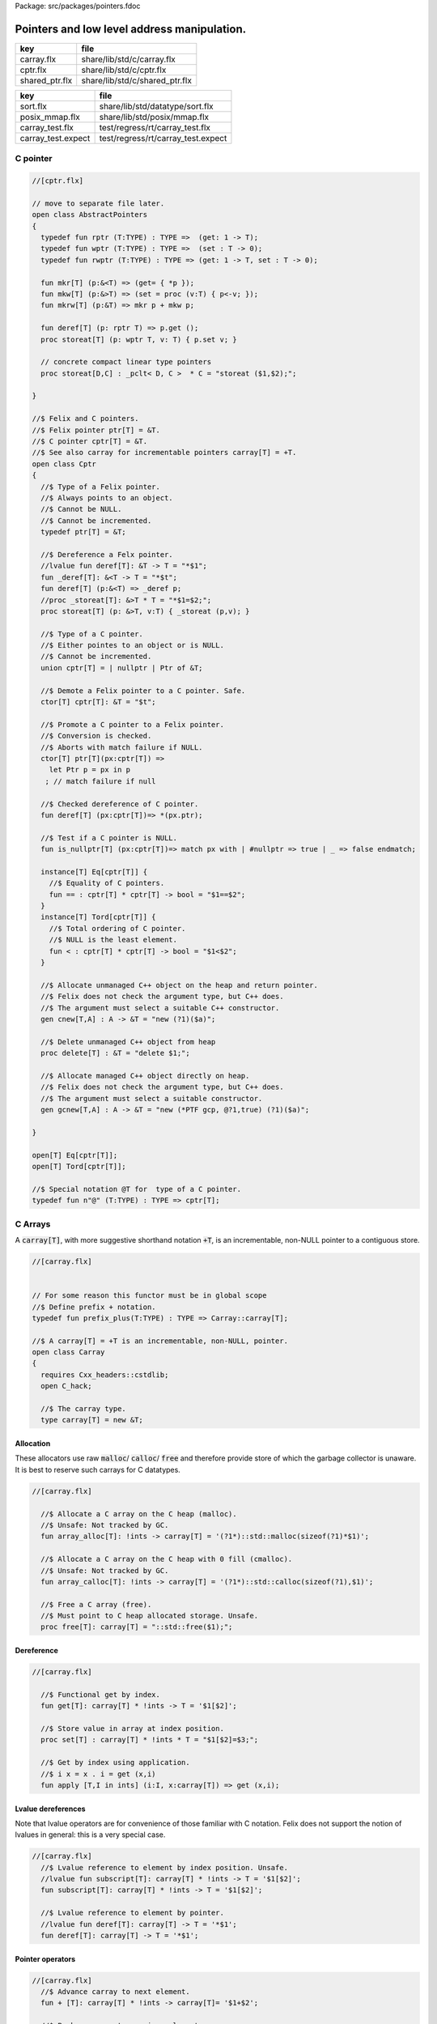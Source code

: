 Package: src/packages/pointers.fdoc


============================================
Pointers and low level address manipulation.
============================================

============== ==============================
key            file                           
============== ==============================
carray.flx     share/lib/std/c/carray.flx     
cptr.flx       share/lib/std/c/cptr.flx       
shared_ptr.flx share/lib/std/c/shared_ptr.flx 
============== ==============================

================== ==================================
key                file                               
================== ==================================
sort.flx           share/lib/std/datatype/sort.flx    
posix_mmap.flx     share/lib/std/posix/mmap.flx       
carray_test.flx    test/regress/rt/carray_test.flx    
carray_test.expect test/regress/rt/carray_test.expect 
================== ==================================


C pointer
=========



.. index:: AbstractPointers(class)
.. index:: def(type)
.. index:: def(type)
.. index:: def(type)
.. index:: mkr(fun)
.. index:: mkw(fun)
.. index:: mkrw(fun)
.. index:: deref(fun)
.. index:: storeat(proc)
.. index:: storeat(proc)
.. index:: Cptr(class)
.. index:: def(type)
.. index:: _deref(fun)
.. index:: deref(fun)
.. index:: storeat(proc)
.. index:: cptr(union)
.. index:: deref(fun)
.. index:: is_nullptr(fun)
.. index:: cnew(gen)
.. index:: delete(proc)
.. index:: gcnew(gen)
.. code-block:: felix

  //[cptr.flx]
  
  // move to separate file later.
  open class AbstractPointers
  {
    typedef fun rptr (T:TYPE) : TYPE =>  (get: 1 -> T);
    typedef fun wptr (T:TYPE) : TYPE =>  (set : T -> 0);
    typedef fun rwptr (T:TYPE) : TYPE => (get: 1 -> T, set : T -> 0);
  
    fun mkr[T] (p:&<T) => (get= { *p });
    fun mkw[T] (p:&>T) => (set = proc (v:T) { p<-v; });
    fun mkrw[T] (p:&T) => mkr p + mkw p;
  
    fun deref[T] (p: rptr T) => p.get ();
    proc storeat[T] (p: wptr T, v: T) { p.set v; }
  
    // concrete compact linear type pointers
    proc storeat[D,C] : _pclt< D, C >  * C = "storeat ($1,$2);";
  
  }
  
  //$ Felix and C pointers.
  //$ Felix pointer ptr[T] = &T.
  //$ C pointer cptr[T] = &T.
  //$ See also carray for incrementable pointers carray[T] = +T.
  open class Cptr 
  {
    //$ Type of a Felix pointer.
    //$ Always points to an object.
    //$ Cannot be NULL.
    //$ Cannot be incremented.
    typedef ptr[T] = &T;
  
    //$ Dereference a Felx pointer.
    //lvalue fun deref[T]: &T -> T = "*$1";
    fun _deref[T]: &<T -> T = "*$t";
    fun deref[T] (p:&<T) => _deref p;
    //proc _storeat[T]: &>T * T = "*$1=$2;";
    proc storeat[T] (p: &>T, v:T) { _storeat (p,v); }
  
    //$ Type of a C pointer.
    //$ Either pointes to an object or is NULL.
    //$ Cannot be incremented.
    union cptr[T] = | nullptr | Ptr of &T;
  
    //$ Demote a Felix pointer to a C pointer. Safe.
    ctor[T] cptr[T]: &T = "$t";
  
    //$ Promote a C pointer to a Felix pointer.
    //$ Conversion is checked.
    //$ Aborts with match failure if NULL.
    ctor[T] ptr[T](px:cptr[T]) => 
      let Ptr p = px in p
     ; // match failure if null
  
    //$ Checked dereference of C pointer.
    fun deref[T] (px:cptr[T])=> *(px.ptr);
  
    //$ Test if a C pointer is NULL.
    fun is_nullptr[T] (px:cptr[T])=> match px with | #nullptr => true | _ => false endmatch;
    
    instance[T] Eq[cptr[T]] {
      //$ Equality of C pointers.
      fun == : cptr[T] * cptr[T] -> bool = "$1==$2";
    }
    instance[T] Tord[cptr[T]] {
      //$ Total ordering of C pointer.
      //$ NULL is the least element.
      fun < : cptr[T] * cptr[T] -> bool = "$1<$2";
    }
  
    //$ Allocate unmanaged C++ object on the heap and return pointer.
    //$ Felix does not check the argument type, but C++ does.
    //$ The argument must select a suitable C++ constructor.
    gen cnew[T,A] : A -> &T = "new (?1)($a)";
  
    //$ Delete unmanaged C++ object from heap
    proc delete[T] : &T = "delete $1;";
  
    //$ Allocate managed C++ object directly on heap.
    //$ Felix does not check the argument type, but C++ does.
    //$ The argument must select a suitable constructor.
    gen gcnew[T,A] : A -> &T = "new (*PTF gcp, @?1,true) (?1)($a)";
  
  }
  
  open[T] Eq[cptr[T]];
  open[T] Tord[cptr[T]];
  
  //$ Special notation @T for  type of a C pointer.
  typedef fun n"@" (T:TYPE) : TYPE => cptr[T]; 
  
C Arrays
========

A  :code:`carray[T]`, with more suggestive shorthand notation  :code:`+T`,
is an incrementable, non-NULL pointer to a contiguous store.



.. index:: Carray(class)
.. index:: carray(type)
.. code-block:: felix

  //[carray.flx]
  
  
  // For some reason this functor must be in global scope
  //$ Define prefix + notation.
  typedef fun prefix_plus(T:TYPE) : TYPE => Carray::carray[T]; 
  
  //$ A carray[T] = +T is an incrementable, non-NULL, pointer.
  open class Carray
  {
    requires Cxx_headers::cstdlib;
    open C_hack;
  
    //$ The carray type.
    type carray[T] = new &T;
  
Allocation
----------

These allocators use raw  :code:`malloc`/ :code:`calloc`/ :code:`free` and therefore
provide store of which the garbage collector is unaware. It is best
to reserve such carrays for C datatypes.



.. index:: array_alloc(fun)
.. index:: array_calloc(fun)
.. index:: free(proc)
.. code-block:: felix

  //[carray.flx]
  
    //$ Allocate a C array on the C heap (malloc).
    //$ Unsafe: Not tracked by GC.
    fun array_alloc[T]: !ints -> carray[T] = '(?1*)::std::malloc(sizeof(?1)*$1)';
  
    //$ Allocate a C array on the C heap with 0 fill (cmalloc).
    //$ Unsafe: Not tracked by GC.
    fun array_calloc[T]: !ints -> carray[T] = '(?1*)::std::calloc(sizeof(?1),$1)';
  
    //$ Free a C array (free).
    //$ Must point to C heap allocated storage. Unsafe.
    proc free[T]: carray[T] = "::std::free($1);";
  
Dereference
-----------



.. index:: get(fun)
.. index:: set(proc)
.. index:: apply(fun)
.. code-block:: felix

  //[carray.flx]
  
    //$ Functional get by index.
    fun get[T]: carray[T] * !ints -> T = '$1[$2]';
  
    //$ Store value in array at index position.
    proc set[T] : carray[T] * !ints * T = "$1[$2]=$3;";
  
    //$ Get by index using application.
    //$ i x = x . i = get (x,i)
    fun apply [T,I in ints] (i:I, x:carray[T]) => get (x,i);
  
Lvalue dereferences
-------------------

Note that lvalue operators are for convenience of those
familiar with C notation. Felix does not support the notion
of lvalues in general: this is a very special case.


.. index:: subscript(fun)
.. index:: deref(fun)
.. code-block:: felix

  //[carray.flx]
    //$ Lvalue reference to element by index position. Unsafe.
    //lvalue fun subscript[T]: carray[T] * !ints -> T = '$1[$2]';
    fun subscript[T]: carray[T] * !ints -> T = '$1[$2]';
  
    //$ Lvalue reference to element by pointer.
    //lvalue fun deref[T]: carray[T] -> T = '*$1';
    fun deref[T]: carray[T] -> T = '*$1';
  
Pointer operators
-----------------



.. code-block:: felix

  //[carray.flx]
    //$ Advance carray to next element.
    fun + [T]: carray[T] * !ints -> carray[T]= '$1+$2';
  
    //$ Backup carray to previous element.
    fun - [T]: carray[T] * !ints -> carray[T] = '$1-$2';
  
    //$ Calculate the offset in elements between
    //$ two overlapping carrays.
    fun - [T]: carray[T] * carray[T]-> ptrdiff = '$1-$2';
  
Mutators
--------



.. index:: pre_incr(proc)
.. index:: post_incr(proc)
.. index:: pre_decr(proc)
.. index:: post_decr(proc)
.. code-block:: felix

  //[carray.flx]
  
    //$ Mutable pre-increment ++p.
    proc pre_incr[T]: &carray[T] = '++*$1;';
  
    //$ Mutable post-increment p++.
    proc post_incr[T]: &carray[T] = '(*$1)++;';
  
    //$ Mutable pre-decarement --p.
    proc pre_decr[T]: &carray[T] = '--*$1;';
  
    //$ Mutable post-decarement p--.
    proc post_decr[T]: &carray[T] = '(*$1)--;';
  
    //$ Mutable advance by offset amount.
    proc += [T]: &carray[T] * !ints = '*$1+=$2;';
  
    //$ Mutable backup by offset amount.
    proc -= [T]: &carray[T] * !ints = '*$1-=$2;';
  
Comparisons
-----------



.. code-block:: felix

  //[carray.flx]
  
    //$ Pointer equality.
    instance[T] Eq[carray[T]] {
      fun == : carray[T] * carray[T] -> bool = '$1==$2';
      fun != : carray[T] * carray[T] -> bool = '$1!=$2';
    }
  
    //$ Pointer total ordering.
    instance[T] Tord[carray[T]] {
      fun < : carray[T] * carray[T] -> bool = '$1<$2';
      fun <= : carray[T] * carray[T] -> bool = '$1<=$2';
      fun > : carray[T] * carray[T] -> bool = '$1>$2';
      fun >= : carray[T] * carray[T] -> bool = '$1>=$2';
    }
  
Conversions
-----------


.. index:: stl_begin(fun)
.. index:: prefix_plus(fun)
.. index:: neg(fun)
.. index:: array_of(fun)
.. code-block:: felix

  //[carray.flx]
    //$ Get carray of an array.
    fun stl_begin[T,N]: carray[array[T,N]] -> carray[T] = "(?1*)&($1->data)";
  
    //$ Unsafe conversion of Felix pointer to carray.
    fun prefix_plus [T]:&T -> carray[T] = "$t"; // unsafe
  
    //$ Demote carray to Felix pointer (safe unless off the end).
    fun neg [T]: carray[T] -> &T = "$t"; // safe (unless we allow +T to be NULL later ..)
  
    //$ Unsafe conversion of Felix pointer to carray.
    ctor[T] carray[T] : &T = "$t";
  
    //$ Get a carray from a Felix array object.
    ctor[T,N] carray[T]: &array[T,N] = "($1)->data";
  
  
    //$ Convert C array to Felix array.
    fun array_of[T,N]: carray[T] -> &array[T,N] = "*(#0*)(void*)$1";
  }
  
  open[T] Eq[carray[T]];
  open[T] Tord[carray[T]];


.. code-block:: felix

  //[carray_test.flx]
  // carray test
  
  var a : +int = array_alloc[int] 10;
  for var i in 0 upto 9 do
    set(a, i, i * i);
    set(a,i,get(a,i)+1);
  done
  for i in 0 upto 9 do
    println$  a.[i], *(a+i), a.i;
  done
  free a;

.. code-block:: text

  (1, 1, 1)
  (2, 2, 2)
  (5, 5, 5)
  (10, 10, 10)
  (17, 17, 17)
  (26, 26, 26)
  (37, 37, 37)
  (50, 50, 50)
  (65, 65, 65)
  (82, 82, 82)


Array sort
==========

Sort an array using STL sort.


.. index:: Sort(class)
.. index:: comparator(struct)
.. index:: stl_comparator(type)
.. index:: stl_sort(proc)
.. index:: stl_sort(proc)
.. index:: stl_sort(proc)
.. code-block:: felix

  //[sort.flx]
  
  //$ Utility class to leverage STL sort.
  class Sort
  {
    //$ STL compliant comparator object built from
    //$ a closure of a Felix function.
    private header stl_comparator_def = 
    """
    template<class CT, class FT2, class FFT>
    struct comparator {
      FFT cmp;
      comparator() : cmp(0) {}
      comparator(FFT cmp_a) : cmp(cmp_a) {}
      bool operator ()(CT x, CT y){
        ::std::pair<CT,CT> z(x,y); 
        return cmp->apply(*(FT2*)(void*)&z);
      }
    };
    """ requires Cxx_headers::utility;
  
    private type _comparator[CT,FT2,FFT] = "comparator<?1,?2,?3>" requires stl_comparator_def;
    type stl_comparator[T] = new _comparator[T,T*T,T*T->bool];
  
    private fun _make_comparator[CT,FT2,FFT]: FFT -> stl_comparator[CT] = 
      "comparator<?1,?2,?3>($1)"
    ;
  
    //$ Make a C++ STL comparator object from a Felix comparison function.
    ctor[T] stl_comparator[T] (cmp:T * T -> bool) => 
      _make_comparator[T, T*T, T*T->bool] (cmp)
    ;
  
    //$ Invoke stl sort with C++ comparator.
    proc stl_sort[T]: stl_comparator[T] * +T * +T = "::std::sort($2, $3, $1);" 
      requires Cxx_headers::algorithm;
  
    //$ Invoke stl sort with Felix comparison function.
    inline proc stl_sort[T] (cmp: T * T -> bool, b: +T,  e:+T) => 
      stl_sort (stl_comparator cmp, b, e)
    ;
  
    //$ Invoke stl sort default comparison function.
    inline proc stl_sort[T with Tord[T]] (b:+T, e:+T) => stl_sort ( (< of (T * T)), b, e);
  
  }
  
Reference counting pointer.
===========================


.. index:: SharedPtr(class)
.. code-block:: felix

  //[shared_ptr.flx]
  open class SharedPtr
  {
     type shared_ptr[T] 
       = "::std::shared_ptr<?1>"
       requires Cxx_headers::memory
     ;
  
     ctor[T] shared_ptr[T] : 1 = "::std::shared_ptr<?1>()"; // nullptr
     ctor[T] shared_ptr[T] : &T = "::std::shared_ptr<?1>($1)";
  
     proc reset[T] : &shared_ptr[T] = "$1->reset();";
     proc swap[T] : &shared_ptr[T] * &shared_ptr[T] = "$1->swap(*$2);";
     fun get[T] : shared_ptr[T] -> &T = "$1.get()";
     fun deref[T] : shared_ptr[T] -> T = "*$1";
     fun use_count[T] : shared_ptr[T] -> long = "$1.use_count()";
     fun unique[T] : shared_ptr[T] -> bool = "$1.unique";
     fun is_null[T] : shared_ptr[T] -> bool = "(bool)$1";
  }


MMap
====

Address mapping facility. Note: this is the posix function mmap().
Windows has a similar capability we have not modelled yet.


